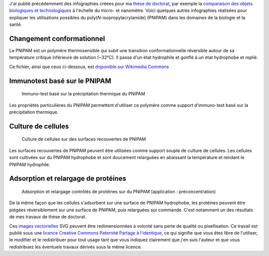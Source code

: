 .. title: Infographies vectorielles sur le PNIPAM
.. category: articles-fr
.. slug: infographies-vectorielles-sur-le-pnipam
.. date: 2009-06-03 14:39:46


J'ai publié précédemment des infographies créées pour ma `thèse de doctorat <http://guillaumepaumier.com/fr/2008/12/19/these-de-doctorat-publication-et-reutilisation/>`__, par exemple la `comparaison des objets biologiques et technologiques <http://guillaumepaumier.com/fr/2008/07/08/interdisciplinarite-biologie-et-micro-nanotechnologies/>`__ à l'échelle du micro- et nanomètre. Voici quelques autres infographies réalisées pour expliquer les utilisations possibles du poly(*N*-isopropylacrylamide) (PNIPAM) dans les domaines de la biologie et la santé.

Changement conformationnel
==========================

Le PNIPAM est un polymère thermosensible qui subit une transition conformationnelle réversible autour de sa température critique inférieure de solution (~32°C). Il passe d'un état hydrophile et gonflé à un état hydrophobe et replié.

Ce fichier, ainsi que ceux ci-dessous, est `disponible sur Wikimedia Commons <https://commons.wikimedia.org/wiki/File:PNIPAM_switch.svg>`_

Immunotest basé sur le PNIPAM
=============================

.. figure:: /images/2008-11-06_Thermal_precipitation_immunoassay.svg
    :target: https://commons.wikimedia.org/wiki/File:Thermal_precipitation_immunoassay.svg

    Immuno-test basé sur la précipitation thermique du PNIPAM

Les propriétés particulières du PNIPAM permettent d'utiliser ce polymère comme support d'immuno-test basé sur la précipitation thermique.


Culture de cellules
===================

.. figure:: /images/2008-11-06_Cell_culture_on_PNIPAM.svg
    :target: https://commons.wikimedia.org/wiki/File:Cell_culture_on_PNIPAM.svg

    Culture de cellules sur des surfaces recouvertes de PNIPAM

Les surfaces recouvertes de PNIPAM peuvent être utilisées comme support souple de culture de cellules. Les cellules sont cultivées sur du PNIPAM hydrophobe et sont doucement relarguées en abaissant la température et rendant le PNIPAM hydrophile.


Adsorption et relargage de protéines
====================================

.. figure:: /images/2008-11-06_Controlled_adsorption_and_release_of_proteins_on_PNIPAM.svg
    :target: https://commons.wikimedia.org/wiki/File:Controlled_adsorption_and_release_of_proteins_on_PNIPAM.svg

    Adsorption et relargage contrôlés de protéines sur du PNIPAM (application : préconcentration)

De la même façon que les cellules s'adsorbent sur une surface de PNIPAM hydrophobe, les protéines peuvent être piégées réversiblement sur une surface de PNIPAM, puis relarguées sur commande. C'est notamment un des résultats de mes travaux de thèse de doctorat.


.. class:: copyright-notes

    Ces `images vectorielles <http://fr.wikipedia.org/wiki/Image_vectorielle>`__ SVG peuvent être redimensionnées à volonté sans perte de qualité ou pixellisation. Ce travail est publié sous une `licence Creative Commons Paternité Partage à l'identique <http://creativecommons.org/licenses/by-sa/2.5/>`__, ce qui signifie que vous êtes libre de l'utiliser, le modifier et le redistribuer pour tout usage tant que vous indiquez clairement que j'en suis l'auteur et que vous redistribuez les éventuels travaux dérivés sous la même licence.
